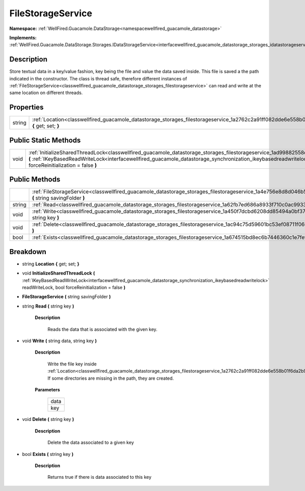 .. _classwellfired_guacamole_datastorage_storages_filestorageservice:

FileStorageService
===================

**Namespace:** :ref:`WellFired.Guacamole.DataStorage<namespacewellfired_guacamole_datastorage>`

**Implements:** :ref:`WellFired.Guacamole.DataStorage.Storages.IDataStorageService<interfacewellfired_guacamole_datastorage_storages_idatastorageservice>`


Description
------------

Store textual data in a key/value fashion, key being the file and value the data saved inside. This file is saved a the path indicated in the constructor. The class is thread safe, therefore different instances of :ref:`FileStorageService<classwellfired_guacamole_datastorage_storages_filestorageservice>` can read and write at the same location on different threads. 

Properties
-----------

+-------------+---------------------------------------------------------------------------------------------------------------------------------------------+
|string       |:ref:`Location<classwellfired_guacamole_datastorage_storages_filestorageservice_1a2762c2a91ff082dde6e558b01f6da2b9>` **{** get; set; **}**   |
+-------------+---------------------------------------------------------------------------------------------------------------------------------------------+

Public Static Methods
----------------------

+-------------+----------------------------------------------------------------------------------------------------------------------------------------------------------------------------------------------------------------------------------------------------------------------------------------------------------------------+
|void         |:ref:`InitializeSharedThreadLock<classwellfired_guacamole_datastorage_storages_filestorageservice_1ad99882558cf5e995b180e41a222cd46f>` **(** :ref:`IKeyBasedReadWriteLock<interfacewellfired_guacamole_datastorage_synchronization_ikeybasedreadwritelock>` readWriteLock, bool forceReinitialization = false **)**   |
+-------------+----------------------------------------------------------------------------------------------------------------------------------------------------------------------------------------------------------------------------------------------------------------------------------------------------------------------+

Public Methods
---------------

+-------------+-----------------------------------------------------------------------------------------------------------------------------------------------------------------+
|             |:ref:`FileStorageService<classwellfired_guacamole_datastorage_storages_filestorageservice_1a4e756e8d8d046b5ea77a3f5ad18c4a16>` **(** string savingFolder **)**   |
+-------------+-----------------------------------------------------------------------------------------------------------------------------------------------------------------+
|string       |:ref:`Read<classwellfired_guacamole_datastorage_storages_filestorageservice_1a62fb7ed686a8933f710c0ac9933084c6>` **(** string key **)**                          |
+-------------+-----------------------------------------------------------------------------------------------------------------------------------------------------------------+
|void         |:ref:`Write<classwellfired_guacamole_datastorage_storages_filestorageservice_1a450f7dcbd6208dd85494a0bf371c6fbf>` **(** string data, string key **)**            |
+-------------+-----------------------------------------------------------------------------------------------------------------------------------------------------------------+
|void         |:ref:`Delete<classwellfired_guacamole_datastorage_storages_filestorageservice_1ac94c75d59601bc53ef08711f0662dc9e>` **(** string key **)**                        |
+-------------+-----------------------------------------------------------------------------------------------------------------------------------------------------------------+
|bool         |:ref:`Exists<classwellfired_guacamole_datastorage_storages_filestorageservice_1a674515bd8ec6b7446360c1e7fef7e9be>` **(** string key **)**                        |
+-------------+-----------------------------------------------------------------------------------------------------------------------------------------------------------------+

Breakdown
----------

.. _classwellfired_guacamole_datastorage_storages_filestorageservice_1a2762c2a91ff082dde6e558b01f6da2b9:

- string **Location** **{** get; set; **}**

.. _classwellfired_guacamole_datastorage_storages_filestorageservice_1ad99882558cf5e995b180e41a222cd46f:

- void **InitializeSharedThreadLock** **(** :ref:`IKeyBasedReadWriteLock<interfacewellfired_guacamole_datastorage_synchronization_ikeybasedreadwritelock>` readWriteLock, bool forceReinitialization = false **)**

.. _classwellfired_guacamole_datastorage_storages_filestorageservice_1a4e756e8d8d046b5ea77a3f5ad18c4a16:

-  **FileStorageService** **(** string savingFolder **)**

.. _classwellfired_guacamole_datastorage_storages_filestorageservice_1a62fb7ed686a8933f710c0ac9933084c6:

- string **Read** **(** string key **)**

    **Description**

        Reads the data that is associated with the given key. 

.. _classwellfired_guacamole_datastorage_storages_filestorageservice_1a450f7dcbd6208dd85494a0bf371c6fbf:

- void **Write** **(** string data, string key **)**

    **Description**

        Write the file key inside :ref:`Location<classwellfired_guacamole_datastorage_storages_filestorageservice_1a2762c2a91ff082dde6e558b01f6da2b9>`. If some directories are missing in the path, they are created. 

    **Parameters**

        +-------------+
        |data         |
        +-------------+
        |key          |
        +-------------+
        
.. _classwellfired_guacamole_datastorage_storages_filestorageservice_1ac94c75d59601bc53ef08711f0662dc9e:

- void **Delete** **(** string key **)**

    **Description**

        Delete the data associated to a given key 

.. _classwellfired_guacamole_datastorage_storages_filestorageservice_1a674515bd8ec6b7446360c1e7fef7e9be:

- bool **Exists** **(** string key **)**

    **Description**

        Returns true if there is data associated to this key 

